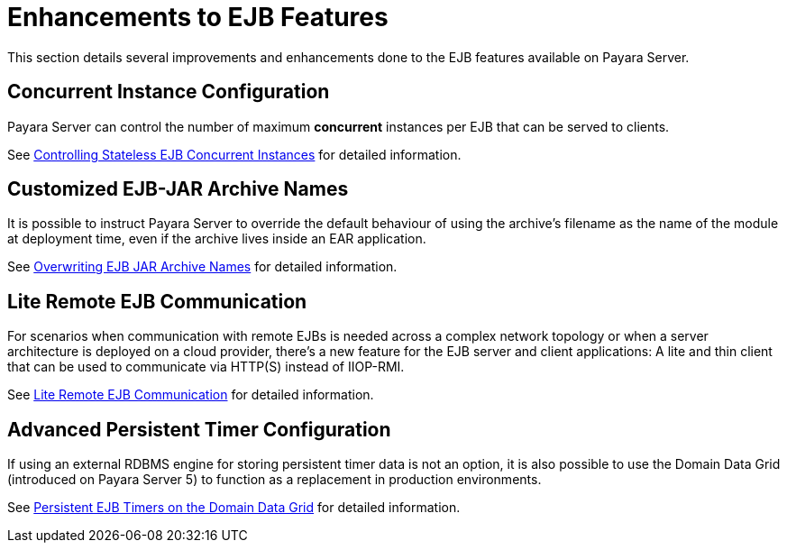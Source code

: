 [[enhanced-ejb-features]]
= Enhancements to EJB Features

This section details several improvements and enhancements done to the EJB features available on Payara Server.

[[concurrent-instance-configuration]]
== Concurrent Instance Configuration

Payara Server can control the number of maximum *concurrent* instances per EJB that can be served to clients. 

See xref:documentation/payara-server/ejb/concurrent-instances.adoc[Controlling Stateless EJB Concurrent Instances] for detailed information.

[[custom-ejb-jar-names]]
== Customized EJB-JAR Archive Names

It is possible to instruct Payara Server to override the default behaviour of using the archive's filename as the name of the module at deployment time, even if the archive lives inside an EAR application.

See xref:documentation/payara-server/ejb/ejb-jar-names.adoc[Overwriting EJB JAR Archive Names] for detailed information.

[[lite-remote-ejb]]
== Lite Remote EJB Communication

For scenarios when communication with remote EJBs is needed across a complex network topology or when a server architecture is deployed on a cloud provider, there's a new feature for the EJB server and client applications: A lite and thin client that can be used to communicate via HTTP(S) instead of IIOP-RMI.

See xref:documentation/payara-server/ejb/lite-remote-ejb.adoc[Lite Remote EJB Communication] for detailed information.

[[persistent-timers]]
== Advanced Persistent Timer Configuration

If using an external RDBMS engine for storing persistent timer data is not an option, it is also possible to use the Domain Data Grid (introduced on Payara Server 5) to function as a replacement in production environments.

See xref:documentation/payara-server/ejb/persistent-timers.adoc[Persistent EJB Timers on the Domain Data Grid] for detailed information.
